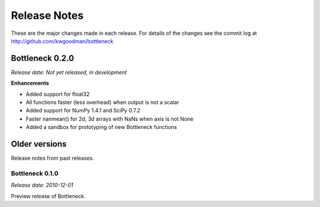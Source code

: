 
=============
Release Notes
=============

These are the major changes made in each release. For details of the changes
see the commit log at http://github.com/kwgoodman/bottleneck

Bottleneck 0.2.0
================

*Release date: Not yet released, in development*

**Enhancements**

- Added support for float32
- All functions faster (less overhead) when output is not a scalar
- Added support for NumPy 1.4.1 and SciPy 0.7.2
- Faster nanmean() for 2d, 3d arrays with NaNs when axis is not None
- Added a sandbox for prototyping of new Bottleneck functions

Older versions
==============

Release notes from past releases.

Bottleneck 0.1.0
----------------

*Release date: 2010-12-01*

Preview release of Bottleneck.
